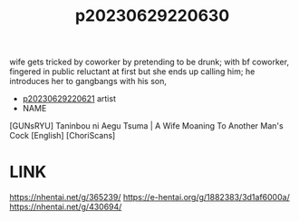 :PROPERTIES:
:ID:       e7b89d6a-52f2-47b2-abf3-ab566481ef7b
:END:
#+title: p20230629220630
#+filetags: :ntronary:
wife gets tricked by coworker by pretending to be drunk; with bf coworker, fingered in public
reluctant at first but she ends up calling him; he introduces her to gangbangs with his son,
- [[id:cb366736-a060-4152-998d-9366c52c992e][p20230629220621]] artist
- NAME
[GUNsRYU] Taninbou ni Aegu Tsuma | A Wife Moaning To Another Man's Cock [English] [ChoriScans]
* LINK
https://nhentai.net/g/365239/
https://e-hentai.org/g/1882383/3d1af6000a/
https://nhentai.net/g/430694/
